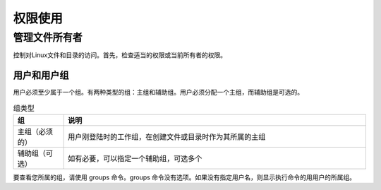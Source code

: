 =====================
权限使用
=====================

管理文件所有者
-------------------

控制对Linux文件和目录的访问。首先，检查适当的权限或当前所有者的权限。

用户和用户组
^^^^^^^^^^^^^^^^^^^^^^^

用户必须至少属于一个组。有两种类型的组：主组和辅助组。用户必须分配一个主组，而辅助组是可选的。

.. csv-table:: 组类型
    :header: "组", "说明"
    :widths: 5 30

    "主组（必须的）", "用户刚登陆时的工作组，在创建文件或目录时作为其所属的主组"
    "辅助组（可选）", "如有必要，可以指定一个辅助组，可选多个"

要查看您所属的组，请使用 groups 命令。groups 命令没有选项。如果没有指定用户名，则显示执行命令的用用户的所属组。


